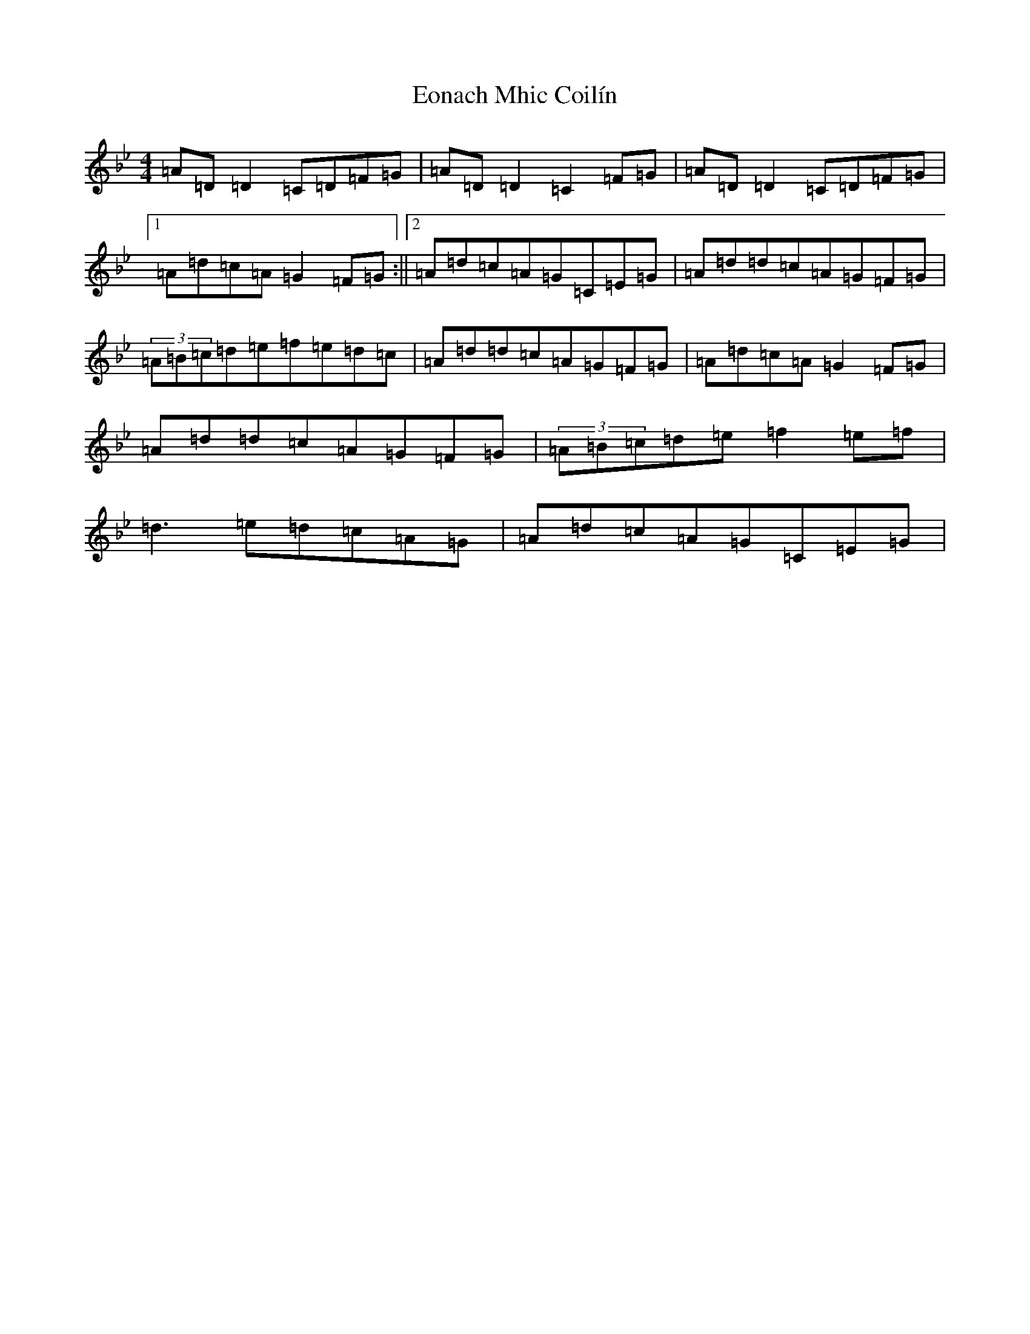 X: 5897
T: Eonach Mhic Coilín
S: https://thesession.org/tunes/78#setting12569
Z: E Dorian
R: reel
M:4/4
L:1/8
K: C Dorian
=A=D=D2=C=D=F=G|=A=D=D2=C2=F=G|=A=D=D2=C=D=F=G|1=A=d=c=A=G2=F=G:||2=A=d=c=A=G=C=E=G|=A=d=d=c=A=G=F=G|(3=A=B=c=d=e=f=e=d=c|=A=d=d=c=A=G=F=G|=A=d=c=A=G2=F=G|=A=d=d=c=A=G=F=G|(3=A=B=c=d=e=f2=e=f|=d3=e=d=c=A=G|=A=d=c=A=G=C=E=G|